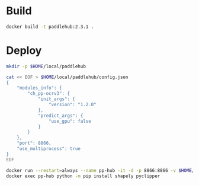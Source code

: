 * Build
#+BEGIN_SRC bash
docker build -t paddlehub:2.3.1 .
#+END_SRC

* Deploy
#+BEGIN_SRC bash
mkdir -p $HOME/local/paddlehub

cat << EOF > $HOME/local/paddlehub/config.json
{
    "modules_info": {
        "ch_pp-ocrv3": {
            "init_args": {
                "version": "1.2.0"
            },
            "predict_args": {
                "use_gpu": false
            }
        }
    },
    "port": 8866,
    "use_multiprocess": true
}
EOF

docker run --restart=always --name pp-hub -it -d -p 8866:8866 -v $HOME/local/paddlehub:/hub paddlehub:2.3.1
docker exec pp-hub python -m pip install shapely pyclipper
#+END_SRC

